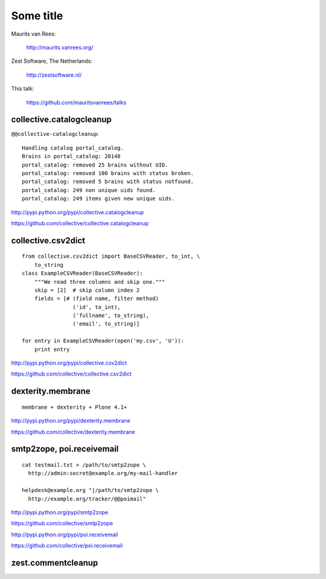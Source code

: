 Some title
==========

Maurits van Rees:

  http://maurits.vanrees.org/

Zest Software, The Netherlands:

  http://zestsoftware.nl/

.. image:: https://raw.github.com/mauritsvanrees/talks/master/static/zest-logo.jpg

This talk:

  https://github.com/mauritsvanrees/talks


collective.catalogcleanup
-------------------------

``@@collective-catalogcleanup``::

    Handling catalog portal_catalog.
    Brains in portal_catalog: 20148
    portal_catalog: removed 25 brains without UID.
    portal_catalog: removed 100 brains with status broken.
    portal_catalog: removed 5 brains with status notfound.
    portal_catalog: 249 non unique uids found.
    portal_catalog: 249 items given new unique uids.


http://pypi.python.org/pypi/collective.catalogcleanup

https://github.com/collective/collective.catalogcleanup


collective.csv2dict
-------------------

::

  from collective.csv2dict import BaseCSVReader, to_int, \
      to_string
  class ExampleCSVReader(BaseCSVReader):
      """We read three columns and skip one."""
      skip = [2]  # skip column index 2
      fields = [# (field name, filter method)
                  ('id', to_int),
                  ('fullname', to_string),
                  ('email', to_string)]

  for entry in ExampleCSVReader(open('my.csv', 'U')):
      print entry

http://pypi.python.org/pypi/collective.csv2dict

https://github.com/collective/collective.csv2dict


dexterity.membrane
------------------

::

  membrane + dexterity + Plone 4.1+


http://pypi.python.org/pypi/dexterity.membrane

https://github.com/collective/dexterity.membrane


smtp2zope, poi.receivemail
--------------------------

::

  cat testmail.txt > /path/to/smtp2zope \
    http://admin:secret@example.org/my-mail-handler

  helpdesk@example.org "|/path/to/smtp2zope \
    http://example.org/tracker/@@poimail"

http://pypi.python.org/pypi/smtp2zope

https://github.com/collective/smtp2zope

http://pypi.python.org/pypi/poi.receivemail

https://github.com/collective/poi.receivemail


zest.commentcleanup
-------------------



